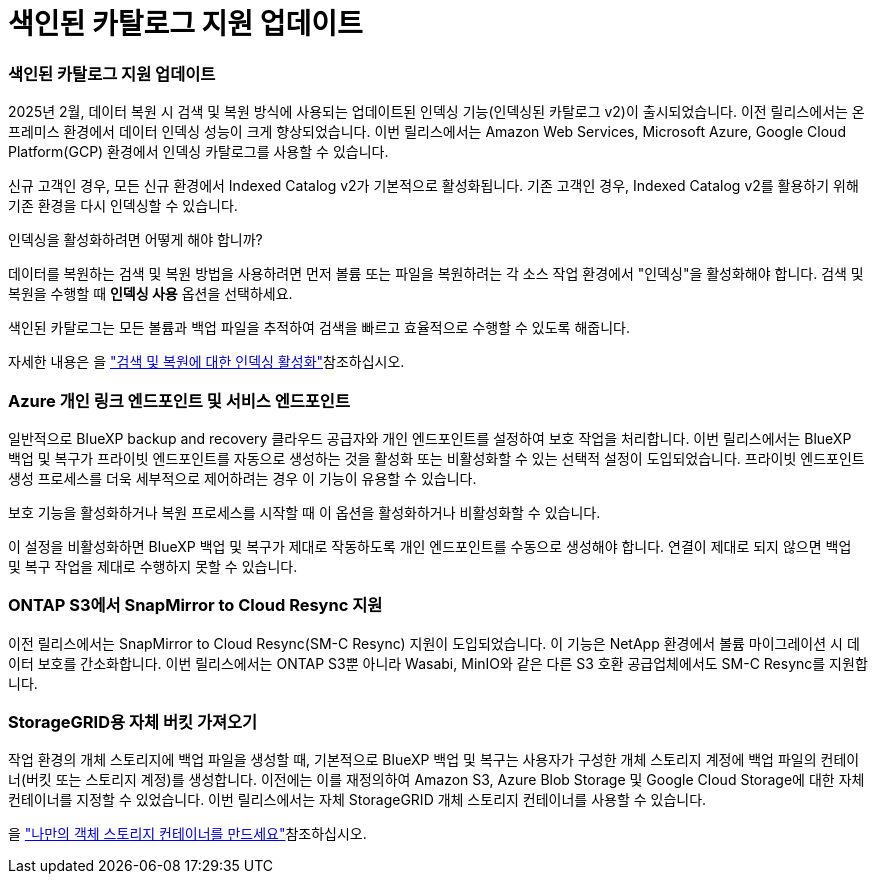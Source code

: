 = 색인된 카탈로그 지원 업데이트
:allow-uri-read: 




=== 색인된 카탈로그 지원 업데이트

2025년 2월, 데이터 복원 시 검색 및 복원 방식에 사용되는 업데이트된 인덱싱 기능(인덱싱된 카탈로그 v2)이 출시되었습니다. 이전 릴리스에서는 온프레미스 환경에서 데이터 인덱싱 성능이 크게 향상되었습니다. 이번 릴리스에서는 Amazon Web Services, Microsoft Azure, Google Cloud Platform(GCP) 환경에서 인덱싱 카탈로그를 사용할 수 있습니다.

신규 고객인 경우, 모든 신규 환경에서 Indexed Catalog v2가 기본적으로 활성화됩니다. 기존 고객인 경우, Indexed Catalog v2를 활용하기 위해 기존 환경을 다시 인덱싱할 수 있습니다.

.인덱싱을 활성화하려면 어떻게 해야 합니까?
데이터를 복원하는 검색 및 복원 방법을 사용하려면 먼저 볼륨 또는 파일을 복원하려는 각 소스 작업 환경에서 "인덱싱"을 활성화해야 합니다. 검색 및 복원을 수행할 때 *인덱싱 사용* 옵션을 선택하세요.

색인된 카탈로그는 모든 볼륨과 백업 파일을 추적하여 검색을 빠르고 효율적으로 수행할 수 있도록 해줍니다.

자세한 내용은 을 https://docs.netapp.com/us-en/bluexp-backup-recovery/prev-ontap-restore.html["검색 및 복원에 대한 인덱싱 활성화"]참조하십시오.



=== Azure 개인 링크 엔드포인트 및 서비스 엔드포인트

일반적으로 BlueXP backup and recovery 클라우드 공급자와 개인 엔드포인트를 설정하여 보호 작업을 처리합니다. 이번 릴리스에서는 BlueXP 백업 및 복구가 프라이빗 엔드포인트를 자동으로 생성하는 것을 활성화 또는 비활성화할 수 있는 선택적 설정이 도입되었습니다. 프라이빗 엔드포인트 생성 프로세스를 더욱 세부적으로 제어하려는 경우 이 기능이 유용할 수 있습니다.

보호 기능을 활성화하거나 복원 프로세스를 시작할 때 이 옵션을 활성화하거나 비활성화할 수 있습니다.

이 설정을 비활성화하면 BlueXP 백업 및 복구가 제대로 작동하도록 개인 엔드포인트를 수동으로 생성해야 합니다. 연결이 제대로 되지 않으면 백업 및 복구 작업을 제대로 수행하지 못할 수 있습니다.



=== ONTAP S3에서 SnapMirror to Cloud Resync 지원

이전 릴리스에서는 SnapMirror to Cloud Resync(SM-C Resync) 지원이 도입되었습니다. 이 기능은 NetApp 환경에서 볼륨 마이그레이션 시 데이터 보호를 간소화합니다. 이번 릴리스에서는 ONTAP S3뿐 아니라 Wasabi, MinIO와 같은 다른 S3 호환 공급업체에서도 SM-C Resync를 지원합니다.



=== StorageGRID용 자체 버킷 가져오기

작업 환경의 개체 스토리지에 백업 파일을 생성할 때, 기본적으로 BlueXP 백업 및 복구는 사용자가 구성한 개체 스토리지 계정에 백업 파일의 컨테이너(버킷 또는 스토리지 계정)를 생성합니다. 이전에는 이를 재정의하여 Amazon S3, Azure Blob Storage 및 Google Cloud Storage에 대한 자체 컨테이너를 지정할 수 있었습니다. 이번 릴리스에서는 자체 StorageGRID 개체 스토리지 컨테이너를 사용할 수 있습니다.

을 https://docs.netapp.com/us-en/bluexp-backup-recovery/prev-ontap-protect-journey.html["나만의 객체 스토리지 컨테이너를 만드세요"]참조하십시오.
